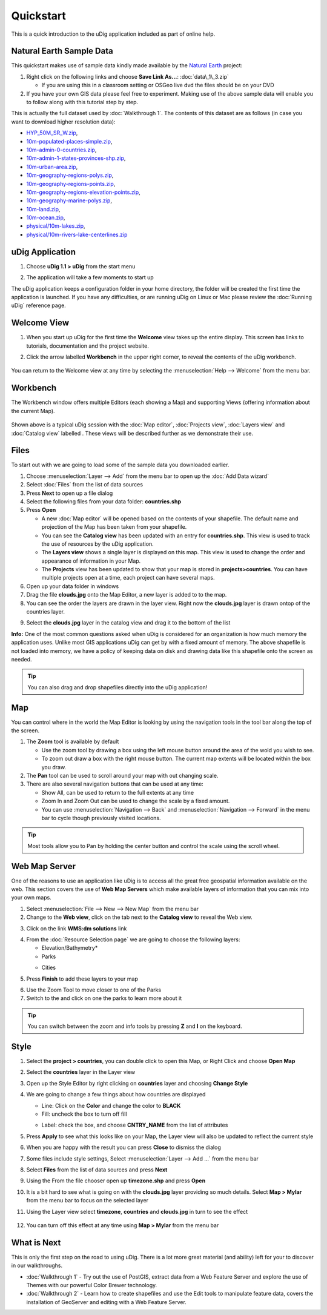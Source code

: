 Quickstart
----------

This is a quick introduction to the uDig application included as part of online help.

Natural Earth Sample Data
~~~~~~~~~~~~~~~~~~~~~~~~~

This quickstart makes use of sample data kindly made available by the `Natural
Earth <http://www.naturalearthdata.com>`_ project:

#. Right click on the following links and choose **Save Link As...**:
   :doc:`data\_1\_3.zip`


   -  If you are using this in a classroom setting or OSGeo live dvd the files should be on your DVD

#. If you have your own GIS data please feel free to experiment. Making use of the above sample data
   will enable you to follow along with this tutorial step by step.

This is actually the full dataset used by :doc:`Walkthrough 1`. The contents of
this dataset are as follows (in case you want to download higher resolution data):

* `HYP\_50M\_SR\_W.zip <http://www.naturalearthdata.com/http//www.naturalearthdata.com/download/50m/raster/HYP_50M_SR_W.zip>`_,
* `10m-populated-places-simple.zip <http://www.naturalearthdata.com/http//www.naturalearthdata.com/download/10m/cultural/10m-populated-places-simple.zip>`_,
* `10m-admin-0-countries.zip <http://www.naturalearthdata.com/http//www.naturalearthdata.com/download/10m/cultural/10m-admin-0-countries.zip>`_,
* `10m-admin-1-states-provinces-shp.zip <http://www.naturalearthdata.com/http//www.naturalearthdata.com/download/10m/cultural/10m-admin-1-states-provinces-shp.zip>`_,
* `10m-urban-area.zip <http://www.naturalearthdata.com/http//www.naturalearthdata.com/download/10m/cultural/10m-urban-area.zip>`_,
* `10m-geography-regions-polys.zip <http://www.naturalearthdata.com/http//www.naturalearthdata.com/download/10m/physical/10m-geography-regions-polys.zip>`_,
* `10m-geography-regions-points.zip <http://www.naturalearthdata.com/http//www.naturalearthdata.com/download/10m/physical/10m-geography-regions-points.zip>`_,
* `10m-geography-regions-elevation-points.zip <http://www.naturalearthdata.com/http//www.naturalearthdata.com/download/10m/physical/10m-geography-regions-elevation-points.zip>`_,
* `10m-geography-marine-polys.zip <http://www.naturalearthdata.com/http//www.naturalearthdata.com/download/10m/physical/10m-geography-marine-polys.zip>`_,
* `10m-land.zip <http://www.naturalearthdata.com/http//www.naturalearthdata.com/download/10m/physical/10m-land.zip>`_,
* `10m-ocean.zip <http://www.naturalearthdata.com/http//www.naturalearthdata.com/download/10m/physical/10m-ocean.zip>`_,
* `physical/10m-lakes.zip <http://www.naturalearthdata.com/http//www.naturalearthdata.com/download/10m/physical/10m-lakes.zip>`_,
* `physical/10m-rivers-lake-centerlines.zip <http://www.naturalearthdata.com/http//www.naturalearthdata.com/download/10m/physical/10m-rivers-lake-centerlines.zip>`_

uDig Application
~~~~~~~~~~~~~~~~

#. Choose **uDig 1.1 > uDig** from the start menu
#. The application will take a few moments to start up
    |image0|

The uDig application keeps a configuration folder in your home directory, the folder will be created
the first time the application is launched. If you have any difficulties, or are running uDig on
Linux or Mac please review the :doc:`Running uDig` reference page.

Welcome View
~~~~~~~~~~~~

#. When you start up uDig for the first time the **Welcome** view takes up the entire display. This
   screen has links to tutorials, documentation and the project website.
#. Click the arrow labelled **Workbench** in the upper right corner, to reveal the contents of the uDig workbench.

    |image1|

You can return to the Welcome view at any time by selecting the :menuselection:`Help --> Welcome` from the menu
bar.

Workbench
~~~~~~~~~

The Workbench window offers multiple Editors (each showing a Map) and supporting Views (offering
information about the current Map).

.. figure:: /images/quickstart/workbench.png
   :align: center
   :alt: 

Shown above is a typical uDig session with the :doc:`Map editor`, :doc:`Projects view`, :doc:`Layers view` and :doc:`Catalog view` labelled . 
These views will be described further as we demonstrate their use.

Files
~~~~~

To start out with we are going to load some of the sample data you downloaded earlier.

#. Choose :menuselection:`Layer --> Add` from the menu bar to open up the :doc:`Add Data wizard`
#. Select :doc:`Files` from the list of data sources
#. Press **Next** to open up a file dialog
#. Select the following files from your data folder: **countries.shp**
#. Press **Open**

   -  A new :doc:`Map editor` will be opened based on the contents of your
      shapefile. The default name and projection of the Map has been taken from your shapefile.
   -  You can see the **Catalog view** has been updated with an entry for **countries.shp**. This
      view is used to track the use of resources by the uDig application.
   -  The **Layers view** shows a single layer is displayed on this map. This view is used to change
      the order and appearance of information in your Map.
   -  The **Projects** view has been updated to show that your map is stored in
      **projects>countries**. You can have multiple projects open at a time, each project can have
      several maps.

#. Open up your data folder in windows
#. Drag the file **clouds.jpg** onto the Map Editor, a new layer is added to to the map.
#. You can see the order the layers are drawn in the layer view. Right now the **clouds.jpg** layer
   is drawn ontop of the countries layer.
#. Select the **clouds.jpg** layer in the catalog view and drag it to the bottom of the list
    |image2|

**Info:** One of the most common questions asked when uDig is considered for an organization is how
much memory the application uses. Unlike most GIS applications uDig can get by with a fixed amount
of memory. The above shapefile is not loaded into memory, we have a policy of keeping data on disk
and drawing data like this shapefile onto the screen as needed.

.. tip::
    You can also drag and drop shapefiles directly into the uDig application!

Map
~~~

You can control where in the world the Map Editor is looking by using the navigation tools in the
tool bar along the top of the screen.

#. The |image3| **Zoom** tool is available by default

   -  Use the zoom tool by drawing a box using the left mouse button around the area of the wold you
      wish to see.
   -  To zoom out draw a box with the right mouse button. The current map extents will be located
      within the box you draw.

#. The |image4| **Pan** tool can be used to scroll around your map with out changing scale.
#. There are also several navigation buttons that can be used at any time:

   -  |image5| Show All, can be used to return to the full extents at any time
   -  |image6| Zoom In and |image7| Zoom Out can be used to change the scale by a fixed amount.
   -  You can use :menuselection:`Navigation --> Back` and :menuselection:`Navigation --> Forward` in the menu bar to cycle though
      previously visited locations.


.. tip:: 
    Most tools allow you to Pan by holding the center button and control the scale using the scroll wheel.

Web Map Server
~~~~~~~~~~~~~~

One of the reasons to use an application like uDig is to access all the great free geospatial
information available on the web. This section covers the use of **Web Map Servers** which make
available layers of information that you can mix into your own maps.

#. Select :menuselection:`File --> New --> New Map` from the menu bar
#. Change to the **Web view**, click on the tab next to the **Catalog view** to reveal the Web view.
#. Click on the link **WMS:dm solutions** link
    |image8|
#. From the :doc:`Resource Selection page` we are going to choose the
   following layers:

   -  Elevation/Bathymetry\*
   -  Parks
   -  Cities
       |image9|

#. Press **Finish** to add these layers to your map
    |image10|
#. Use the |image11| Zoom Tool to move closer to one of the Parks
#. Switch to the |image12| and click on one the parks to learn more about it

.. tip:: 
    You can switch between the zoom and info tools by pressing **Z** and **I** on the keyboard.

Style
~~~~~

#. Select the **project > countries**, you can double click to open this Map, or Right Click and
   choose **Open Map**
#. Select the **countries** layer in the Layer view
#. Open up the Style Editor by right clicking on **countries** layer and choosing **Change Style**
#. We are going to change a few things about how countries are displayed

   -  Line: Click on the **Color** and change the color to **BLACK**
   -  Fill: uncheck the box to turn off fill
   -  Label: check the box, and choose **CNTRY\_NAME** from the list of attributes
       |image13|

#. Press **Apply** to see what this looks like on your Map, the Layer view will also be updated to
   reflect the current style
#. When you are happy with the result you can press **Close** to dismiss the dialog
#. Some files include style settings, Select :menuselection:`Layer --> Add ...` from the menu bar
#. Select **Files** from the list of data sources and press **Next**
#. Using the From the file chooser open up **timezone.shp** and press **Open**
#. It is a bit hard to see what is going on with the **clouds.jpg** layer providing so much details.
   Select **Map > Mylar** from the menu bar to focus on the selected layer
#. Using the Layer view select **timezone**, **countries** and **clouds.jpg** in turn to see the
   effect
    |image14|
#. You can turn off this effect at any time using **Map > Mylar** from the menu bar

What is Next
~~~~~~~~~~~~

This is only the first step on the road to using uDig. There is a lot more great material (and
ability) left for your to discover in our walkthroughs.

-  :doc:`Walkthrough 1` - Try out the use of PostGIS, extract data from a Web
   Feature Server and explore the use of Themes with our powerful Color Brewer technology.
-  :doc:`Walkthrough 2` - Learn how to create shapefiles and use the Edit tools
   to manipulate feature data, covers the installation of GeoServer and editing with a Web Feature
   Server.

.. |image0| image:: /images/quickstart/Quickstart1Splash.png
.. |image1| image:: /images/quickstart/welcome.png
.. |image2| image:: /images/quickstart/QuickstartCountriesMap.jpg
.. |image3| image:: /images/quickstart/zoom_mode.gif
.. |image4| image:: /images/quickstart/pan_mode.gif
.. |image5| image:: /images/quickstart/zoom_extent_co.gif
.. |image6| image:: /images/quickstart/zoom_in_co.gif
.. |image7| image:: /images/quickstart/zoom_out_co.gif
.. |image8| image:: /images/quickstart/WebViewClick.png
.. |image9| image:: /images/quickstart/AddWMSLayers.png
.. |image10| image:: /images/quickstart/WMSMap.png
.. |image11| image:: /images/quickstart/zoom_mode.gif
.. |image12| image:: /images/quickstart/info_mode.gif
.. |image13| image:: /images/quickstart/StyleEditor.png
.. |image14| image:: /images/quickstart/MapMylar.jpg
